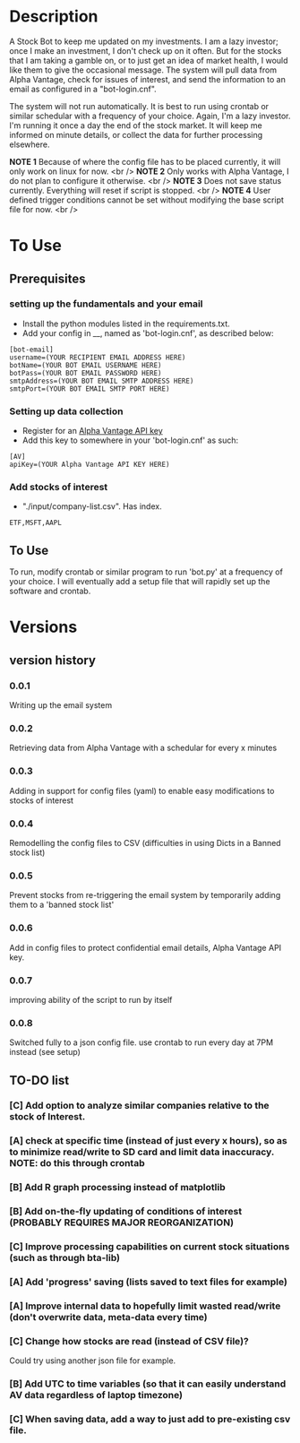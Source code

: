 * Description

A Stock Bot to keep me updated on my investments.  I am a lazy investor; once I make an investment, I don't check up on it often.  But for the stocks that I am taking a gamble on, or to just get an idea of market health, I would like them to give the occasional message.  The system will pull data from Alpha Vantage, check for issues of interest, and send the information to an email as configured in a "bot-login.cnf".

The system will not run automatically.  It is best to run using crontab or similar schedular with a frequency of your choice.  Again, I'm a lazy investor.  I'm running it once a day the end of the stock market.  It will keep me informed on minute details, or collect the data for further processing elsewhere.

*NOTE 1* Because of where the config file has to be placed currently, it will only work on linux for now. <br />
*NOTE 2* Only works with Alpha Vantage, I do not plan to configure it otherwise. <br />
*NOTE 3* Does not save status currently.  Everything will reset if script is stopped. <br />
*NOTE 4* User defined trigger conditions cannot be set without modifying the base script file for now. <br />

* To Use

** Prerequisites

*** setting up the fundamentals and your email

- Install the python modules listed in the requirements.txt.
- Add your config in __, named as 'bot-login.cnf', as described below:

#+BEGIN_SRC
[bot-email]
username=(YOUR RECIPIENT EMAIL ADDRESS HERE)
botName=(YOUR BOT EMAIL USERNAME HERE)
botPass=(YOUR BOT EMAIL PASSWORD HERE)
smtpAddress=(YOUR BOT EMAIL SMTP ADDRESS HERE)
smtpPort=(YOUR BOT EMAIL SMTP PORT HERE)
#+END_SRC

*** Setting up data collection

- Register for an [[https://www.alphavantage.co/][Alpha Vantage API key]]
- Add this key to somewhere in your 'bot-login.cnf' as such:

#+BEGIN_SRC
[AV]
apiKey=(YOUR Alpha Vantage API KEY HERE)
#+END_SRC

***  Add stocks of interest

- "./input/company-list.csv".  Has index.
#+BEGIN_SRC
ETF,MSFT,AAPL
#+END_SRC


** To Use

To run, modify crontab or similar program to run 'bot.py' at a frequency of your choice.  I will eventually add a setup file that will rapidly set up the software and crontab.

* Versions
** version history
*** 0.0.1
Writing up the email system
*** 0.0.2
Retrieving data from Alpha Vantage with a schedular for every x minutes
*** 0.0.3
Adding in support for config files (yaml) to enable easy modifications to stocks of interest
*** 0.0.4
Remodelling the config files to CSV (difficulties in using Dicts in a Banned stock list)
*** 0.0.5
Prevent stocks from re-triggering the email system by temporarily adding them to a 'banned stock list'
*** 0.0.6
Add in config files to protect confidential email details, Alpha Vantage API key.
*** 0.0.7
improving ability of the script to run by itself
*** 0.0.8
Switched fully to a json config file.  use crontab to run every day at 7PM instead (see setup)
** TO-DO list
*** [C] Add option to analyze similar companies relative to the stock of Interest.
*** [A] check at specific time (instead of just every x hours), so as to minimize read/write to SD card and limit data inaccuracy.  NOTE: do this through crontab
*** [B] Add R graph processing instead of matplotlib
*** [B] Add on-the-fly updating of conditions of interest (PROBABLY REQUIRES MAJOR REORGANIZATION)
*** [C] Improve processing capabilities on current stock situations (such as through bta-lib)
*** [A] Add 'progress' saving (lists saved to text files for example)
*** [A] Improve internal data to hopefully limit wasted read/write (don't overwrite data, meta-data every time)
*** [C] Change how stocks are read (instead of CSV file)?
Could try using another json file for example.
*** [B] Add UTC to time variables (so that it can easily understand AV data regardless of laptop timezone)
*** [C] When saving data, add a way to just add to pre-existing csv file.
